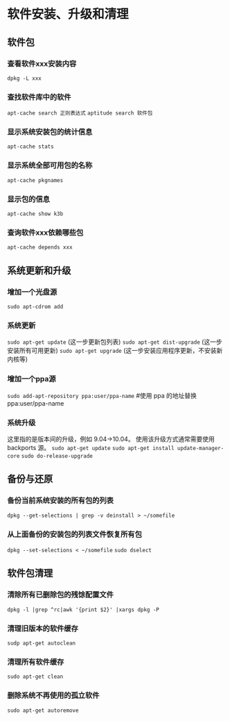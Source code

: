 * 软件安装、升级和清理

** 软件包
*** 查看软件xxx安装内容
    =dpkg -L xxx=
*** 查找软件库中的软件
    =apt-cache search 正则表达式=
    =aptitude search 软件包=
*** 显示系统安装包的统计信息
    =apt-cache stats=
*** 显示系统全部可用包的名称
    =apt-cache pkgnames=
*** 显示包的信息
    =apt-cache show k3b=
*** 查询软件xxx依赖哪些包
    =apt-cache depends xxx=
** 系统更新和升级
*** 增加一个光盘源
    =sudo apt-cdrom add=
*** 系统更新
    =sudo apt-get update= (这一步更新包列表)
    =sudo apt-get dist-upgrade= (这一步安装所有可用更新)
    =sudo apt-get upgrade= (这一步安装应用程序更新，不安装新内核等)
*** 增加一个ppa源
    =sudo add-apt-repository ppa:user/ppa-name= #使用 ppa 的地址替换 ppa:user/ppa-name
*** 系统升级
    这里指的是版本间的升级，例如 9.04->10.04。 
    使用该升级方式通常需要使用 backports 源。 
    =sudo apt-get update=
    =sudo apt-get install update-manager-core=
    =sudo do-release-upgrade=
** 备份与还原
*** 备份当前系统安装的所有包的列表
    =dpkg --get-selections | grep -v deinstall > ~/somefile=
*** 从上面备份的安装包的列表文件恢复所有包
    =dpkg --set-selections < ~/somefile=
    =sudo dselect=
** 软件包清理
*** 清除所有已删除包的残馀配置文件
    =dpkg -l |grep ^rc|awk '{print $2}' |xargs dpkg -P=
*** 清理旧版本的软件缓存
    =sudp apt-get autoclean=
*** 清理所有软件缓存
    =sudo apt-get clean=
*** 删除系统不再使用的孤立软件
    =sudo apt-get autoremove=
